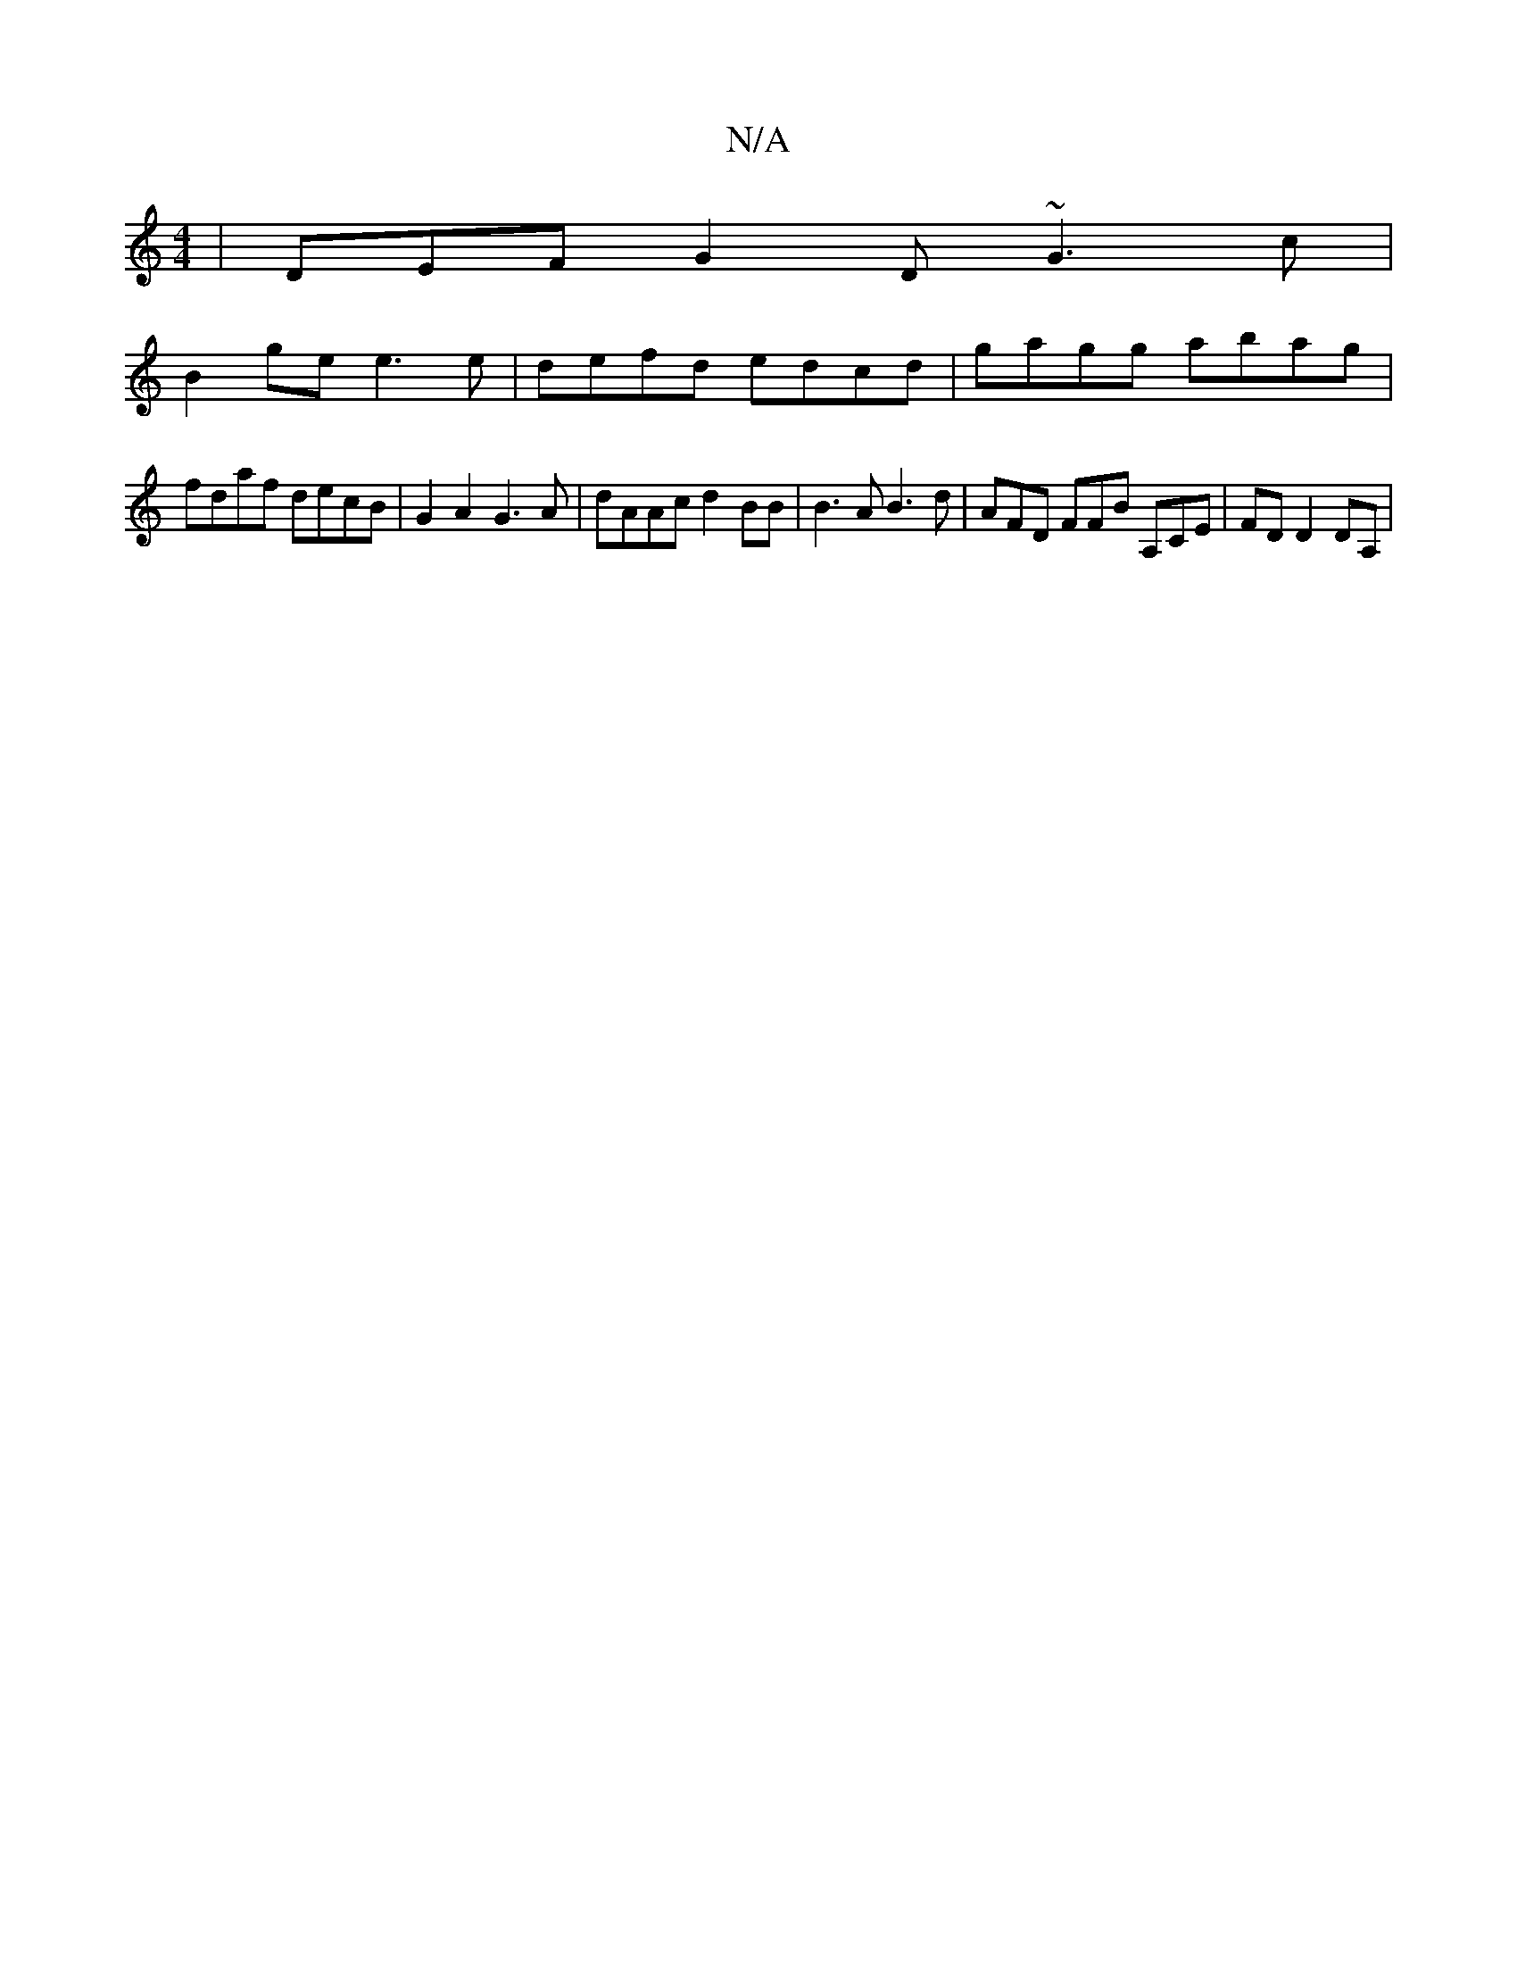 X:1
T:N/A
M:4/4
R:N/A
K:Cmajor
| DEF G2 D ~G3c |
B2ge e3e | defd edcd |gagg abag |
fdaf decB | G2 A2 G3A | dAAc d2 BB | B3 A B3 d | AFD FFB A,CE | FD D2 DA, |


d2 A2 AG FG2 A|{c}a2 e2 c2 (3Bcd | B2 g2 g>f[ga]ede dc | dc B>A FA A2 